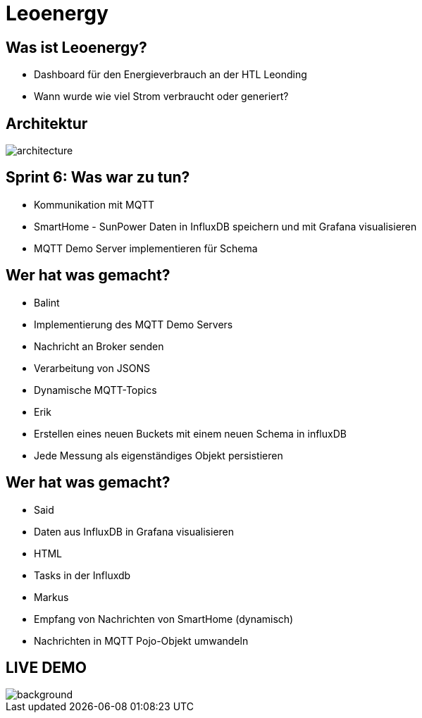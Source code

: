 = Leoenergy

:revealjs_theme: moon
:revealjs_history: true
:imagesdir: images
:revealjs_center: true
:title-slide-transition: zoom
:title-slide-transition-speed: fast
:title-slide-background-image: htlleonding.jpg

[.font-xx-large]
== Was ist Leoenergy?
* Dashboard für den Energieverbrauch an der HTL Leonding
* Wann wurde wie viel Strom verbraucht oder generiert?


== Architektur
image::architecture.png[]

== Sprint 6: Was war zu tun?
** Kommunikation mit MQTT
** SmartHome - SunPower Daten in InfluxDB speichern und mit Grafana visualisieren
** MQTT Demo Server implementieren für Schema

== Wer hat was gemacht?
* Balint
* Implementierung des MQTT Demo Servers
* Nachricht an Broker senden
* Verarbeitung von JSONS
* Dynamische MQTT-Topics

* Erik
* Erstellen eines neuen Buckets mit einem neuen Schema in influxDB
* Jede Messung als eigenständiges Objekt persistieren

== Wer hat was gemacht?
* Said
* Daten aus InfluxDB in Grafana visualisieren
* HTML
* Tasks in der Influxdb

* Markus
* Empfang von Nachrichten von SmartHome (dynamisch)
* Nachrichten in MQTT Pojo-Objekt umwandeln

== LIVE DEMO
image::htlleonding.jpg[background]